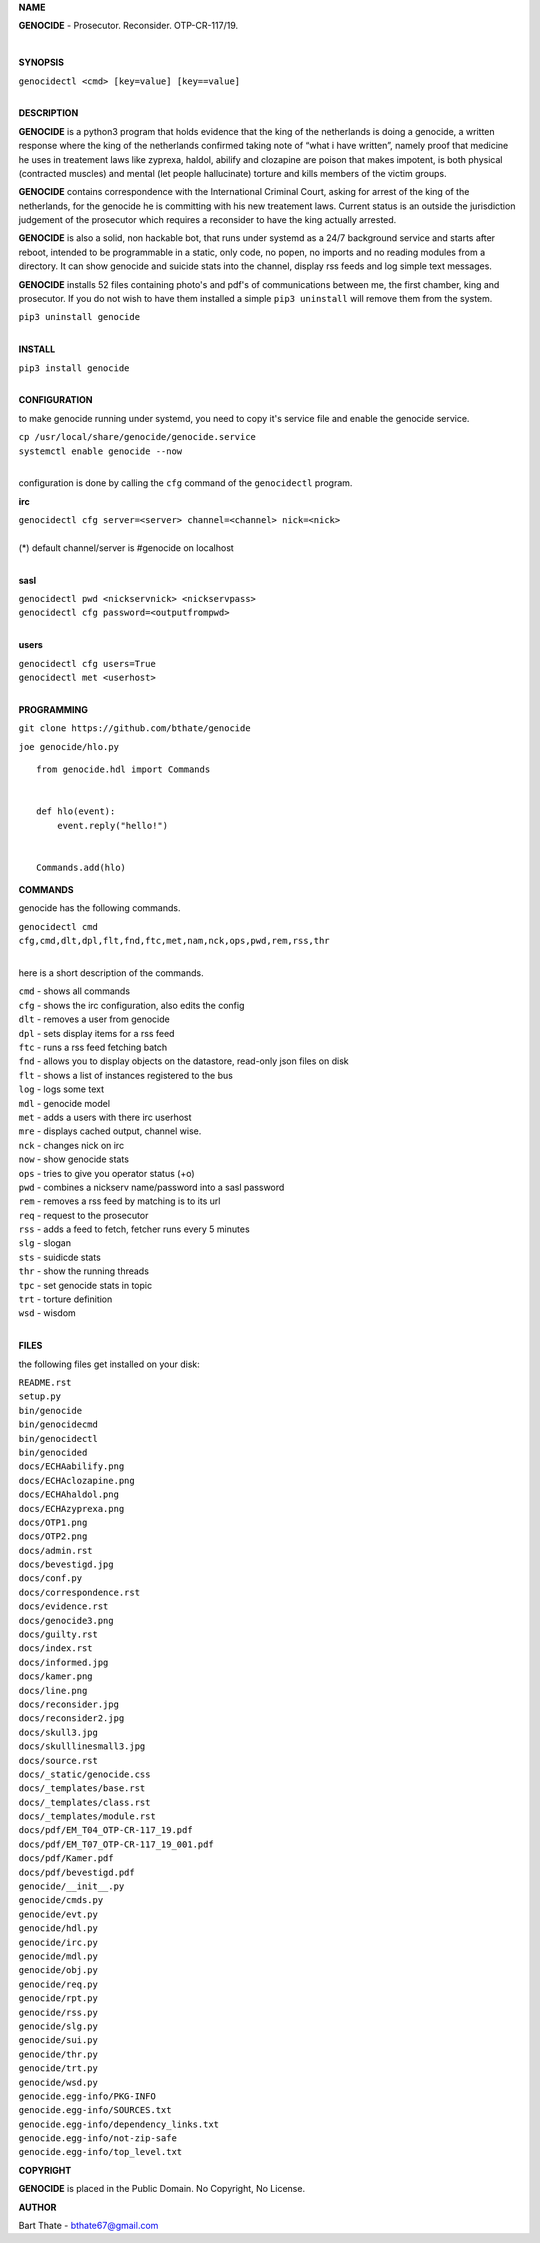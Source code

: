 **NAME**

**GENOCIDE** - Prosecutor. Reconsider. OTP-CR-117/19. 

| 

**SYNOPSIS**

| ``genocidectl <cmd> [key=value] [key==value]``
|

**DESCRIPTION**


**GENOCIDE** is a python3 program that holds evidence that the king of the
netherlands is doing a genocide, a written response where the king of
the netherlands confirmed taking note of “what i have written”, namely
proof that medicine he uses in treatement laws like zyprexa, haldol,
abilify and clozapine are poison that makes impotent, is both physical
(contracted muscles) and mental (let people hallucinate) torture and kills
members of the victim groups.

**GENOCIDE** contains correspondence with the International Criminal Court, 
asking for arrest of the king of the netherlands, for the genocide he is
committing with his new treatement laws. Current status is an outside the
jurisdiction judgement of the prosecutor which requires a reconsider to have
the king actually arrested.

**GENOCIDE** is also a solid, non hackable bot, that runs under systemd as a 
24/7 background service and starts after reboot, intended to be programmable
in a static, only code, no popen, no imports and no reading modules from a
directory. It can show genocide and suicide stats into the channel, display rss
feeds and log simple text messages.

**GENOCIDE** installs 52 files containing photo's and pdf's of communications
between me, the first chamber, king and prosecutor. If you do not wish to have
them installed a simple ``pip3 uninstall`` will remove them from the system.  

| ``pip3 uninstall genocide``
|

**INSTALL**

| ``pip3 install genocide``
|

**CONFIGURATION**

to make genocide running under systemd, you need to copy it's service file
and enable the genocide service.

| ``cp /usr/local/share/genocide/genocide.service``
| ``systemctl enable genocide --now``
|

configuration is done by calling the ``cfg`` command of the ``genocidectl``
program.

**irc**

| ``genocidectl cfg server=<server> channel=<channel> nick=<nick>``
|
| (*) default channel/server is #genocide on localhost
|

**sasl**

| ``genocidectl pwd <nickservnick> <nickservpass>``
| ``genocidectl cfg password=<outputfrompwd>``
|

**users**

| ``genocidectl cfg users=True``
| ``genocidectl met <userhost>``
|

**PROGRAMMING**

``git clone https://github.com/bthate/genocide``

``joe genocide/hlo.py``

::

 from genocide.hdl import Commands


 def hlo(event):
     event.reply("hello!")


 Commands.add(hlo)


**COMMANDS**

genocide has the following commands.

| ``genocidectl cmd``
| ``cfg,cmd,dlt,dpl,flt,fnd,ftc,met,nam,nck,ops,pwd,rem,rss,thr``
| 

here is a short description of the commands.

| ``cmd`` - shows all commands
| ``cfg`` - shows the irc configuration, also edits the config
| ``dlt`` - removes a user from genocide
| ``dpl`` - sets display items for a rss feed
| ``ftc`` - runs a rss feed fetching batch
| ``fnd`` - allows you to display objects on the datastore, read-only json files on disk 
| ``flt`` - shows a list of instances registered to the bus
| ``log`` - logs some text
| ``mdl`` - genocide model
| ``met`` - adds a users with there irc userhost
| ``mre`` - displays cached output, channel wise.
| ``nck`` - changes nick on irc
| ``now`` - show genocide stats
| ``ops`` - tries to give you operator status (+o)
| ``pwd`` - combines a nickserv name/password into a sasl password
| ``rem`` - removes a rss feed by matching is to its url
| ``req`` - request to the prosecutor
| ``rss`` - adds a feed to fetch, fetcher runs every 5 minutes
| ``slg`` - slogan
| ``sts`` - suidicde stats
| ``thr`` - show the running threads
| ``tpc`` - set genocide stats in topic
| ``trt`` - torture definition
| ``wsd`` - wisdom
| 

**FILES**


the following files get installed on your disk:

| ``README.rst``
| ``setup.py``
| ``bin/genocide``
| ``bin/genocidecmd``
| ``bin/genocidectl``
| ``bin/genocided``
| ``docs/ECHAabilify.png``
| ``docs/ECHAclozapine.png``
| ``docs/ECHAhaldol.png``
| ``docs/ECHAzyprexa.png``
| ``docs/OTP1.png``
| ``docs/OTP2.png``
| ``docs/admin.rst``
| ``docs/bevestigd.jpg``
| ``docs/conf.py``
| ``docs/correspondence.rst``
| ``docs/evidence.rst``
| ``docs/genocide3.png``
| ``docs/guilty.rst``
| ``docs/index.rst``
| ``docs/informed.jpg``
| ``docs/kamer.png``
| ``docs/line.png``
| ``docs/reconsider.jpg``
| ``docs/reconsider2.jpg``
| ``docs/skull3.jpg``
| ``docs/skulllinesmall3.jpg``
| ``docs/source.rst``
| ``docs/_static/genocide.css``
| ``docs/_templates/base.rst``
| ``docs/_templates/class.rst``
| ``docs/_templates/module.rst``
| ``docs/pdf/EM_T04_OTP-CR-117_19.pdf``
| ``docs/pdf/EM_T07_OTP-CR-117_19_001.pdf``
| ``docs/pdf/Kamer.pdf``
| ``docs/pdf/bevestigd.pdf``
| ``genocide/__init__.py``
| ``genocide/cmds.py``
| ``genocide/evt.py``
| ``genocide/hdl.py``
| ``genocide/irc.py``
| ``genocide/mdl.py``
| ``genocide/obj.py``
| ``genocide/req.py``
| ``genocide/rpt.py``
| ``genocide/rss.py``
| ``genocide/slg.py``
| ``genocide/sui.py``
| ``genocide/thr.py``
| ``genocide/trt.py``
| ``genocide/wsd.py``
| ``genocide.egg-info/PKG-INFO``
| ``genocide.egg-info/SOURCES.txt``
| ``genocide.egg-info/dependency_links.txt``
| ``genocide.egg-info/not-zip-safe``
| ``genocide.egg-info/top_level.txt``

**COPYRIGHT**

**GENOCIDE** is placed in the Public Domain. No Copyright, No License.

**AUTHOR**

Bart Thate - bthate67@gmail.com

